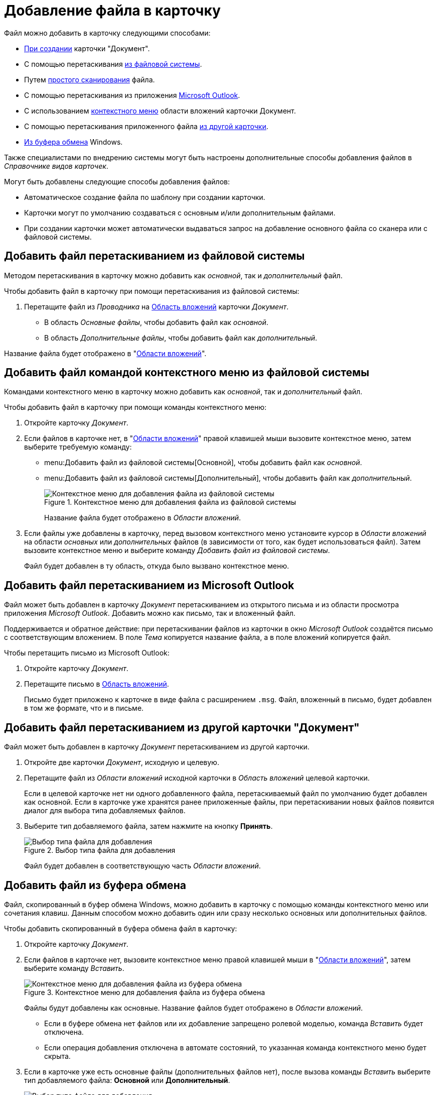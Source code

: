 = Добавление файла в карточку

.Файл можно добавить в карточку следующими способами:
* xref:document/new-document.adoc#from-wincl[При создании] карточки "Документ".
* С помощью перетаскивания <<filesystem,из файловой системы>>.
* Путем xref:document/file-scan.adoc#simple[простого сканирования] файла.
// * Путем сканирования файла xref:document/file-scan.adoc#recognition[с распознаванием].
* С помощью перетаскивания из приложения <<outlook,Microsoft Outlook>>.
* С использованием <<context,контекстного меню>> области вложений карточки Документ.
* С помощью перетаскивания приложенного файла <<other-card,из другой карточки>>.
* <<clipboard,Из буфера обмена>> Windows.

Также специалистами по внедрению системы могут быть настроены дополнительные способы добавления файлов в _Справочнике видов карточек_.

.Могут быть добавлены следующие способы добавления файлов:
* Автоматическое создание файла по шаблону при создании карточки.
* Карточки могут по умолчанию создаваться с основным и/или дополнительным файлами.
* При создании карточки может автоматически выдаваться запрос на добавление основного файла со сканера или с файловой системы.

[#filesystem]
== Добавить файл перетаскиванием из файловой системы

Методом перетаскивания в карточку можно добавить как _основной_, так и _дополнительный_ файл.

.Чтобы добавить файл в карточку при помощи перетаскивания из файловой системы:
. Перетащите файл из _Проводника_ на xref:document/card.adoc#attachments[Область вложений] карточки _Документ_.
+
* В область _Основные файлы_, чтобы добавить файл как _основной_.
* В область _Дополнительные файлы_, чтобы добавить файл как _дополнительный_.

Название файла будет отображено в "xref:document/card.adoc#attachments[Области вложений]".

[#context]
== Добавить файл командой контекстного меню из файловой системы

Командами контекстного меню в карточку можно добавить как _основной_, так и _дополнительный_ файл.

.Чтобы добавить файл в карточку при помощи команды контекстного меню:
. Откройте карточку _Документ_.
. Если файлов в карточке нет, в "xref:document/card.adoc#attachments[Области вложений]" правой клавишей мыши вызовите контекстное меню, затем выберите требуемую команду:
+
* menu:Добавить файл из файловой системы[Основной], чтобы добавить файл как _основной_.
* menu:Добавить файл из файловой системы[Дополнительный], чтобы добавить файл как _дополнительный_.
+
.Контекстное меню для добавления файла из файловой системы
image::document-add-from-system-context.png[Контекстное меню для добавления файла из файловой системы]
+
Название файла будет отображено в _Области вложений_.
+
. Если файлы уже добавлены в карточку, перед вызовом контекстного меню установите курсор в _Области вложений_ на области _основных_ или _дополнительных_ файлов (в зависимости от того, как будет использоваться файл). Затем вызовите контекстное меню и выберите команду _Добавить файл из файловой системы_.
+
Файл будет добавлен в ту область, откуда было вызвано контекстное меню.

[#outlook]
== Добавить файл перетаскиванием из Microsoft Outlook

Файл может быть добавлен в карточку _Документ_ перетаскиванием из открытого письма и из области просмотра приложения _Microsoft Outlook_. Добавить можно как письмо, так и вложенный файл.

Поддерживается и обратное действие: при перетаскивании файлов из карточки в окно _Microsoft Outlook_ создаётся письмо с соответствующим вложением. В поле _Тема_ копируется название файла, а в поле вложений копируется файл.

.Чтобы перетащить письмо из Microsoft Outlook:
. Откройте карточку _Документ_.
. Перетащите письмо в xref:document/card.adoc#attachments[Область вложений].
+
Письмо будет приложено к карточке в виде файла с расширением `.msg`. Файл, вложенный в письмо, будет добавлен в том же формате, что и в письме.

[#other-card]
== Добавить файл перетаскиванием из другой карточки "Документ"

Файл может быть добавлен в карточку _Документ_ перетаскиванием из другой карточки.

. Откройте две карточки _Документ_, исходную и целевую.
. Перетащите файл из _Области вложений_ исходной карточки в _Область вложений_ целевой карточки.
+
Если в целевой карточке нет ни одного добавленного файла, перетаскиваемый файл по умолчанию будет добавлен как основной. Если в карточке уже хранятся ранее приложенные файлы, при перетаскивании новых файлов появится диалог для выбора типа добавляемых файлов.
+
. Выберите тип добавляемого файла, затем нажмите на кнопку *Принять*.
+
.Выбор типа файла для добавления
image::document-select-file-type.png[Выбор типа файла для добавления]
+
Файл будет добавлен в соответствующую часть _Области вложений_.

[#clipboard]
== Добавить файл из буфера обмена

Файл, скопированный в буфер обмена Windows, можно добавить в карточку с помощью команды контекстного меню или сочетания клавиш. Данным способом можно добавить один или сразу несколько основных или дополнительных файлов.

.Чтобы добавить скопированный в буфера обмена файл в карточку:
. Откройте карточку _Документ_.
. Если файлов в карточке нет, вызовите контекстное меню правой клавишей мыши в "xref:document/card.adoc#attachments[Области вложений]", затем выберите команду _Вставить_.
+
.Контекстное меню для добавления файла из буфера обмена
image::document-file-clipboard.png[Контекстное меню для добавления файла из буфера обмена]
+
Файлы будут добавлены как основные. Название файлов будет отображено в _Области вложений_.
+
* Если в буфере обмена нет файлов или их добавление запрещено ролевой моделью, команда _Вставить_ будет отключена.
* Если операция добавления отключена в автомате состояний, то указанная команда контекстного меню будет скрыта.
+
. Если в карточке уже есть основные файлы (дополнительных файлов нет), после вызова команды _Вставить_ выберите тип добавляемого файла: *Основной* или *Дополнительный*.
+
.Выбор типа файла для добавления
image::document-select-file-type.png[Выбор типа файла для добавления]
+
Все файлы из буфера обмена будут добавлены в область, соответствующую выбранному типу файла.
+
. Если в карточке есть основные и дополнительные файлы, перед вызовом контекстного меню установите курсор в _Области вложений_ на _основных_ или _дополнительных_ файлах (в зависимости от того, как будет использоваться файл). Затем вызовите контекстное меню и выберите команду _Вставить_.
+
Файлы будут добавлены в ту область, откуда было вызвано контекстное меню.
+
[NOTE]
====
Вместо команды _Вставить_ можно использовать стандартное сочетание клавиш kbd:[Ctrl + V] или kbd:[Shift + Ins]. Перед этим кликните по _Области вложений_, чтобы фокус перешел к ней (при этом данная область графически не выделяется).

Ограничения на добавление файлов данным способом аналогичны ограничениям на добавление файлов с помощью команды _Вставить_.

Используя сочетание клавиш kbd:[Ctrl + C] или kbd:[Ctrl + Ins] можно скопировать выделенный в _Области вложений_ файл в буфер обмена.
====
